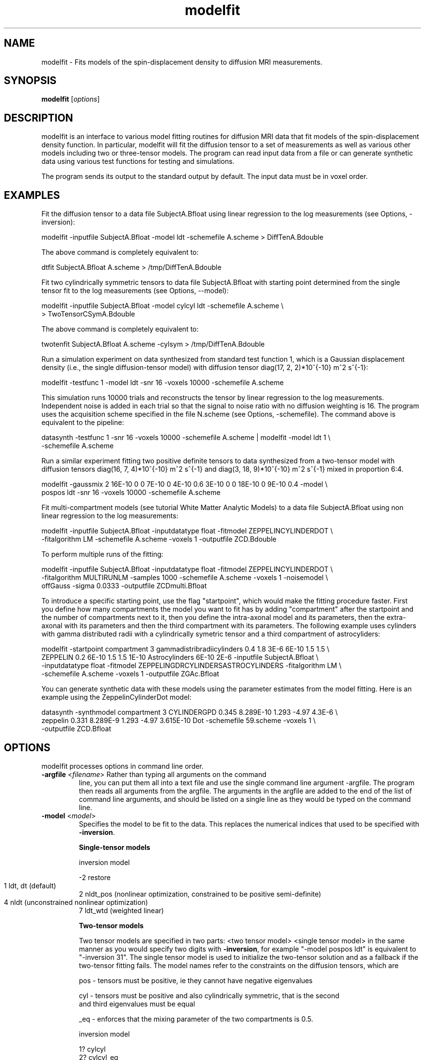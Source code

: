 .\" $Id: modelfit.1,v 1.13 2006/05/19 15:15:24 ucacdxa Exp $

.TH "modelfit" 1
.SH NAME
modelfit \- Fits models of the spin-displacement density to diffusion MRI measurements.

.SH SYNOPSIS
.B modelfit
[\fIoptions\fR]

.SH DESCRIPTION

modelfit is an interface to various model fitting routines for diffusion MRI data that
fit models of the spin-displacement density function. In particular, modelfit will fit
the diffusion tensor to a set of measurements as well as various other models including
two or three-tensor models. The program can read input data from a file or can generate
synthetic data using various test functions for testing and simulations.

The program sends its output to the standard output by default. The input data must be in
voxel order.

.SH EXAMPLES

Fit the diffusion tensor to a data file SubjectA.Bfloat using linear regression to the
log measurements (see Options, -inversion):

  modelfit -inputfile SubjectA.Bfloat -model ldt -schemefile A.scheme > DiffTenA.Bdouble


The above command is completely equivalent to:

  dtfit SubjectA.Bfloat A.scheme > /tmp/DiffTenA.Bdouble

Fit two cylindrically symmetric tensors to data file SubjectA.Bfloat with starting point 
determined from the single tensor fit to the log measurements (see Options, --model):

  modelfit -inputfile SubjectA.Bfloat -model cylcyl ldt -schemefile A.scheme \\ 
  > TwoTensorCSymA.Bdouble 

The above command is completely equivalent to:

  twotenfit SubjectA.Bfloat A.scheme -cylsym > /tmp/DiffTenA.Bdouble 

Run a simulation experiment on data synthesized from standard test function 1, which is a 
Gaussian displacement density (i.e., the single diffusion-tensor model) with diffusion 
tensor diag(17, 2, 2)*10^{-10} m^2 s^{-1}:

  modelfit -testfunc 1 -model ldt -snr 16 -voxels 10000 -schemefile A.scheme

This simulation runs 10000 trials and reconstructs the tensor by linear regression to the 
log measurements. Independent noise is added in each trial so that the signal to noise ratio
with no diffusion weighting is 16. The program uses the acquisition scheme specified in the
file N.scheme (see Options, -schemefile). The command above is equivalent to the pipeline:

  datasynth -testfunc 1 -snr 16 -voxels 10000 -schemefile A.scheme | modelfit -model ldt 1 \\
  -schemefile A.scheme 

Run a similar experiment fitting two positive definite tensors to data synthesized from a 
two-tensor model with diffusion tensors diag(16, 7, 4)*10^{-10} m^2 s^{-1} and 
diag(3, 18, 9)*10^{-10} m^2 s^{-1} mixed in proportion 6:4.

  modelfit -gaussmix 2 16E-10 0 0 7E-10 0 4E-10 0.6 3E-10 0 0 18E-10 0 9E-10 0.4 -model \\
  pospos ldt -snr 16 -voxels 10000 -schemefile A.scheme 


Fit multi-compartment models (see tutorial White Matter Analytic Models) to a data file 
SubjectA.Bfloat using non linear regression to the log measurements:

  modelfit -inputfile SubjectA.Bfloat -inputdatatype float -fitmodel ZEPPELINCYLINDERDOT \\ 
  -fitalgorithm LM -schemefile A.scheme -voxels 1 -outputfile ZCD.Bdouble 

To perform multiple runs of the fitting:

  modelfit -inputfile SubjectA.Bfloat -inputdatatype float -fitmodel ZEPPELINCYLINDERDOT \\ 
  -fitalgorithm MULTIRUNLM -samples 1000 -schemefile A.scheme -voxels 1 -noisemodel \\ 
  offGauss -sigma 0.0333 -outputfile ZCDmulti.Bfloat 

To introduce a specific starting point, use the flag "startpoint", which would make the fitting 
procedure faster. First you define how many compartments the model you want to fit has by adding 
"compartment" after the startpoint and the number of compartments next to it, then you define the 
intra-axonal model and its parameters, then the extra-axonal with its parameters and then the third
compartment with its parameters. The following example uses cylinders with gamma distributed radii 
with a cylindrically symetric tensor and a third compartment of astrocyliders:

  modelfit -startpoint compartment 3 gammadistribradiicylinders 0.4 1.8 3E-6 6E-10 1.5 1.5 \\
  ZEPPELIN 0.2 6E-10 1.5 1.5 1E-10 Astrocylinders 6E-10 2E-6 -inputfile SubjectA.Bfloat \\ 
  -inputdatatype float -fitmodel ZEPPELINGDRCYLINDERSASTROCYLINDERS -fitalgorithm LM \\
  -schemefile A.scheme -voxels 1 -outputfile ZGAc.Bfloat 

You can generate synthetic data with these models using the parameter estimates from the model 
fitting. Here is an example using the ZeppelinCylinderDot model:

  datasynth -synthmodel compartment 3 CYLINDERGPD 0.345 8.289E-10 1.293 -4.97 4.3E-6 \\
  zeppelin 0.331 8.289E-9 1.293 -4.97 3.615E-10 Dot -schemefile 59.scheme -voxels 1 \\ 
  -outputfile ZCD.Bfloat


.SH OPTIONS

modelfit processes options in command line order.

.TP 

\fB \-argfile\fR <\fIfilename\fR> Rather than typing all arguments on the command
line, you can put them all into a text file and use the single command line argument
-argfile. The program then reads all arguments from the argfile. The arguments in the
argfile are added to the end of the list of command line arguments, and should be listed 
on a single line as they would be typed on the command line.


.TP

.B \-model\fR <\fImodel\fR>
Specifies the model to be fit to the data. This replaces the numerical indices that used 
to be specified with \fB\-inversion\fR.

.B Single-tensor models

  inversion    model 
  
  -2   restore 
  1    ldt, dt  (default)	 
  2    nldt_pos (nonlinear optimization, constrained to be positive semi-definite)
  4    nldt     (unconstrained nonlinear optimization)	
  7    ldt_wtd  (weighted linear)

.B Two-tensor models

Two tensor models are specified in two parts: <two tensor model> <single tensor model> 
in the same manner as you would specify two digits with \fB\-inversion\fR, for example
"-model pospos ldt" is equivalent to "-inversion 31". The single tensor model is used to
initialize the two-tensor solution and as a fallback if the two-tensor fitting fails. The 
model names refer to the constraints on the diffusion tensors, which are

  pos - tensors must be positive, ie they cannot have negative eigenvalues

  cyl - tensors must be positive and also cylindrically symmetric, that is the second
        and third eigenvalues must be equal

  _eq - enforces that the mixing parameter of the two compartments is 0.5. 


  inversion model 

  1?   cylcyl 
  2?   cylcyl_eq  
  3?   pospos 
  4?   pospos_eq 
  5?   poscyl
  6?   poscyl_eq

.B Three-tensor models
Three tensor models are specified in two parts: <three tensor model> <single tensor model>.

  inversion model 

  21?   cylcylcyl 
  22?   cylcylcyl_eq  
  23?   pospospos 
  24?   pospospos_eq 
  25?   posposcyl 
  26?   posposcyl_eq 
  27?   poscylcyl 
  28?   poscylcyl_eq

.B Other models

  inversion    model 
  -1    adc 
  -3    ball_stick 

.TP \fB \-fitmodel\fR <\fImodel\fR> Specifies a
two- and three-compartment models (see White Matter Analytic Models). 

.TP \fB\-fitalgorithm\fR <\fIfitting algorithm\fR> Specifies a single or mutliple fitting of the
multi-compartment model: "LM", for using the Levenberg-Marquardt algorithm for a single
run. "MULTIRUNLM" for multiple runs, using the optional flag "samples" to specify the
number of multiruns (with a default of 100, otherwise).

 inversion    model
        -1    adc
        -3    ball_stick
				.TP \fB \-fitmodel\fR <\fImodel\fR> Specifies a two- and
three-compartment models (see White Matter Analytic Models).

.TP

\fB \-fitalgorithm\fR <\fIfitting algorithm\fR> Specifies a single or mutliple fitting of
the multi-compartment model: "LM", for using the Levenberg-Marquardt algorithm for a
single run. "MULTIRUNLM" for multiple runs, using the optional flag "samples" to specify
the number of multiruns (with a default of 100, otherwise).

.TP

\fB \-noisemodel\fR <\fInoise model\fR> Specifies the type of noise in the data.
"gaussian" - for a fitting that assumes Gaussian noise, "offgauss" - assuming offset
Gaussian noise; "rician" - assuming Rician noise. For the flags "offgauss" and "rician"
you need to also define a "sigma" which is the standard deviation of the noise in the
data.

.TP
\fB \-startpoint\fR <\fIstarting point\fR> Specifies the starting values for the model.

.TP
.B \-inputfile\fR <\fIinput filename\fR>
Name of the file from which to read the diffusion MRI data. By default, the program reads
from the standard input.

.TP
.B \-inputdatatype\fR <\fIdata type of input\fR>
Specifies the data type of the input file.  The data type can be any of the following
strings: "char", "short", "int", "long", "float" or "double". The input file must have
BIG-ENDIAN ordering. By default, the input type is "float".

.TP
.B \-outputfile\fR <\fIoutput filename\fR>
Redirect the output of the program to this file.  If this option is unspecified, the
output goes to the standard output.

.TP
.B \-outliermap\fR <\fIOutlier map filename\fR>
Specifies the name of the file to contain the outlier map generated by the RESTORE
algorithm. See restore(1).

.TP
.B \-noisemap\fR <\fINoise map filename\fR>
Specifies the name of the file to contain the estimated noise variance on the
diffusion-weighted signal, generated by a weighted tensor fit. The data type of this file
is big-endian double.

.TP
.B \-residualmap\fR <\fIfilename\fR>
Specifies the name of the file to contain the weighted residual errors after computing a
weighted linear tensor fit. One value is produced per measurement, in voxel order. The
data type of this file is big-endian double. Images of the residuals for each measurement
can be extracted with \fBshredder\fR.

.TP
.B \-sigma\fR <\fIStandard deviation of noise\fR>
Specifies the standard deviation of the noise in the data.  Required by the RESTORE
algorithm. See restore(1). See datastats(1) for help on how to compute sigma for specific
data sets.

.TP
.B \-bgthresh\fR <\fIBACKGROUNDTHRESHOLD\fR>
Sets a threshold on the average q=0 measurement to separate foreground and background.
The program does not process background voxels, but outputs the same number of values in
background voxels and foreground voxels. Each value is zero in background voxels apart
from the exit code which is -1.

.TP
.B \-bgmask\fR <\fIMask file\fR>
Provides the name of a file containing a brain /  background mask. The file can be raw 
binary or a NIFTI image. Raw binary files must be big endian; the default data type is 
16-bit shorts, but can be  changed using the -maskdatatype option. The program does not 
process background voxels, but outputs the same number of values in background voxels and 
foreground voxels. Each value is zero in background voxels apart from the exit code which 
is -1.


.TP
.B \-maskdatatype\fR <\fIchar|short|int|long|float|double\fR>
Specifies the type of the mask file; must be big-endian byte ordering.	Ignored if a NIFTI 
mask is used.


.TP
.B \-csfthresh\fR <\fICSFTHRESHOLD\fR>
Sets a threshold on the average q=0 measurement to determine which voxels are CSF. This
program does not treat CSF voxels any different to other voxels.

.TP
.B Options for specifying the imaging sequence:

.TP
.B \-schemefile\fR <\fIScheme file name\fR>
Specifies the scheme file for the diffusion MRI data, see camino(1).

.TP
.B \-fixedbvalue\fR <\fIM\fR> <\fIN\fR> <\fIb\fR>
Create an imaging scheme on the fly, using M measurements at b=0 followed by N measurements at 
the specified b-value. The value of N must be in the range 3, ..., 150 or 246. The point sets 
with 3 up to 150 points minimize the electrostatic energy of pairs of equal and opposite points 
on the sphere. They are computed using the method outlined by Jansons and Alexander [Inverse 
Problems 19:1031-1046, 2003]. The point set with 246 points is an icosahedral tesselation.

.TP
.B \-tau\fR <\fItau\fR>
Sets the diffusion time separately. This overrides the diffusion time specified in a
scheme file or by a scheme index for both the acquisition scheme and in the data
synthesis.

.TP
Rather than piping the output of datasynth into modelfit, modelfit can generate synthetic
data internally. The same options as datasynth apply for specifying the test function
used to generate synthetic data:

.TP
.B \-testfunc\fR <\fItest function index\fR>
See datasynth(1).

.TP
.B \-lambda1\fR <\fIl_1\fR>
See datasynth(1).

.TP
.B \-scale\fR <\fIscale factor\fR>
See datasynth(1).

.TP
.B \-dt2rotangle\fR <\fIrotation angle (in radians)\fR>
See datasynth(1).

.TP
.B \-dt2mix\fR <\fImixing parameter\fR>
See datasynth(1).

.TP
.B \-gaussmix\fR <\fIn\fR> <\fID_1\fR> <\fIa_1\fR> ... 
         <\fID_n\fR> <\fIa_n\fR> 
See datasynth(1).

.TP
.B \-rotation\fR <\fIrotation index\fR>
See datasynth(1).

.TP
.B \-voxels\fR <\fIT\fR>
See datasynth(1).

.TP
.B \-snr\fR <\fIS\fR>
See datasynth(1).

.TP
.B \-seed\fR <\fIseed\fR>
See datasynth(1).

.TP
.B \-bootstrap\fR <\fIR\fR>
See datasynth(1).

.TP
.B \-inputmodel\fR <\fImodel type\fR>
See datasynth(1).



.SH DEPRECATED OPTIONS

.TP \fB \-inversion\fR <\fIinversion index\fR> The inversion index specifies
the type of inversion to perform on the data. The indices are integers with the meanings
listed below. These codes are now deprecated to allow for the addition of further model
fitting procedures via the \fB\-model\fR option, but they are still recognized by the
program.

.B Single-tensor inversions

1.  Compute the least-squares-fit diffusion tensor to the log measurements by linear
regression.

2. Compute the least-squares-fit diffusion tensor to the raw measurements by non-linear
optimization using a Levenburg--Marquardt algorithm. The diffusion tensor is constrained
to be positive definite by fitting its Cholesky decomposition.

7. Compute the weighted least-squares-fit diffusion tensor to the log measurements by
linear regression (see wdtfit(1)).

-2. Compute the diffusion tensor using the RESTORE method.

The program outputs the results voxel by voxel in the same order as the input data file.
The output data type is big-endian double-precision (8-byte) floating point values by
default. For single-tensor inversions, the output for each voxel contains [exitcode,
ln(S(0)), D_xx, D_xy, D_xz, D_yy, D_yz, D_zz], where S(0) is the estimate of the
measurement at q=0, the fitted diffusion tensor is D = [D_xx, D_xy, D_xz]  [D_xy, D_yy,
D_yz]  [D_xz, D_yz, D_zz]

and the following exit codes can arise:

-100. Bad data. Inversion could not be performed and all output values are zero.

-1. Background voxel. The voxel was classified as background using a threshold on the
mean A^\star(0) measurements, see Options, -bgthresh.

0. No problems.

2. The non-linear fitting algorithm failed to converge.

6. Bad data, but the inversion could be performed by substituting a different value for
one or more measurements. Usually this means that a measurement was zero or negative so
it has no logarithm. With index 1, the program uses zero for the log measurement in the
tensor computation. With index 2, the program uses the negative value. With index 7, bad
data is given zero weight and hence is not considered in the fitting process.

.B Two-tensor inversions
All two-tensor inversions use a Levenburg--Marquardt algorithm to fit a mixture of two
Gaussian densities to the data. The starting point comes from a single-tensor fit to the
data. The indices for all two-tensor inversions are two digit integers. The first digit
specifies the type of two-tensor model. The second digit comes from the list of single
tensor inversions above and specifies which single tensor fit to use to define the
starting point for the optimization.

To determine the starting point, suppose the single tensor fit has eigenvectors e_1, e_2
and e_3 with eigenvalues l_1 >= l_2 >= l_3, respectively. We initialize one component of
the two-tensor model, D_1, to have eigenvectors e_1, e_2 and e_3 with eigenvalues (2 l_1
- l_3), l_3 and l_3, respectively. The second component D_2 initially has eigenvectors
e_2, e_1 and e_3 with eigenvalues (2 l_2 - l_3, l_3, l_3, respectively. This ensures that
the initial D_1 and D_2 have cylindrical symmetry, principal eigenvectors along e_1 and
e_2, respectively, and that the average eigenvalue along each e_i is l_i. The mixing
parameter is initially 0.5.

In what follws, the question mark "?" denotes a wildcard in the output.

1?. Both diffusion tensors are constrained to be cylindrically symmetric, i.e., each
tensor has two equal eigenvalues. An index of 11 means that the program fits two
cylindrically symmetric diffusion tensors to the data with the starting point determined
using the least-squares-fit diffusion tensor to the log measurements (inversion 1). An
index of 12 means that the starting point comes from the diffusion tensor fit to the raw
measurements by non-linear optimization (inversion 2).

2?. As 1?, but the mixing parameter is fixed at 0.5.

3?. Both diffusion tensors are constrained to be positive definite.

4?. As 3?, but the mixing parameter is fixed at 0.5.

5?. One diffusion tensor is cylindrically symmetric, the other is positive definite.

6?. As 5?, but the mixing parameter is fixed at 0.5.

For two-tensor inversions, the output for each voxel contains [exitcode, ln(S(0)), N,
a_1, D_1xx, D_1xy, D_1xz, D_1yy, D_1yz, D_1zz, a_2, D_2xx, D_2xy, D_2xz, D_2yy, D_2yz,
D_2zz], where N is the number of components (here always 2), a_1 is the mixing parameter
for D_1 and a_2 is that for D2. This output format is consistent with the multiple-tensor
format output by multitenfit(1). The exit codes are as in the single-tensor case.

.B Three-tensor inversions
The three-tensor inversion indices all have three digits, the first of which is a 2. The
last digit indicates the kind of single tensor inversion used to obtain the starting
point for the optimization that fits the three-tensor model.

The starting point is three cylindrically symmetric diffusion tensors with the largest to
smallest eigenvalues in the ratio 8:1. The mixing parameters are all equal. The trace of
each tensor is chosen so that the average eigenvalue along each e_i is l_i.

21?. All three diffusion tensors are cylindrically symmetric. For example, an index of
211 means that the program fits three cylindrically symmetric diffusion tensors to the
data with the starting point determined using the least-squares-fit diffusion tensor to
the log measurements (inversion 1).

22?. As 21?, but the mixing parameters are both fixed at 1/3.

23?. All three diffusion tensors are constrained to be positive definite.

24?. As 23?, but the mixing parameter is fixed at 1/3.

25?. One diffusion tensor is cylindrically symmetric, the other two are positive
definite.

26?. As 25?, but the mixing parameter is fixed at 1/3.

27?. Two diffusion tensors are cylindrically symmetric, the other one is positive
definite.

28?. As 27?, but the mixing parameter is fixed at 1/3.

For three-tensor inversions, the output for each voxel contains [exitcode, ln(S(0)), N,
a_1, D_1xx, D_1xy, D_1xz, D_1yy, D_1yz, D_1zz, a_2, D_2xx, D_2xy, D_2xz, D_2yy, D_2yz,
D_2zz, a_3, D_3xx, D_3xy, D_3xz, D_3yy, D_3yz, D_3zz], where N is the number of
components (here always 3), a_i is the mixing parameter for D_i. This output format is
consistent with the multiple-tensor format output by multitenfit(1). The exit codes are
as in the single-tensor case.

.B Other inversions
-1.  Fits the apparent diffusion coeffient on the assumption of isotropic Gaussian
distributed displacements. The output is [exitcode, ln(S(0)), ADC].

-2. Uses the RESTORE algorithm to fit a single diffusion tensor, see restore(1). Output
is [exitcode, ln(S(0)), D_xx, D_xy, D_xz, D_yy, D_yz, D_zz] (see restore(1) for details
of exit codes). See restore(1).

-3. Fits the ball and stick partial volume model via nonlinear optimization [Behrens et
al, MRM 50:1077-1088, (2003)]. Output is  [exitcode, ln(S(0)), d, f, x, y, z]. See
ballstickfit(1).

7. Computes the weighted least-squares-fit diffusion tensor to the log measurements by
linear regression. See wdtfit(1).


.B \-fixedmodq\fR <\fIM\fR> <\fIN\fR> <\fIQ\fR> <\fItau\fR>
Specifies a spherical acquisition scheme with M measurements with q=0 and N measurements
with |q|=Q and diffusion time tau. The N measurements with |q|=Q have unique directions.
The program reads in the directions from the files in directory PointSets. The value of N
must be in the range 3, ..., 150 or 246. The point sets with 3 up to 150 points minimize
the electrostatic energy of pairs of equal and opposite points on the sphere. They are
computed using the method outlined in Jansons and Alexander, Inverse Problems, Vol 19,
pp. 1031--1046, 2003.. The point set with 246 points is an icosahedral tesselation.

This option is deprecated and should be replaced with \fB-fixedbvalue\fR where possible.



.SH "AUTHORS"
Daniel Alexander <camino@cs.ucl.ac.uk>

.SH "SEE ALSO"
dtfit(1), twotenfit(1), threetenfit(1), datasynth(1)

.SH BUGS

